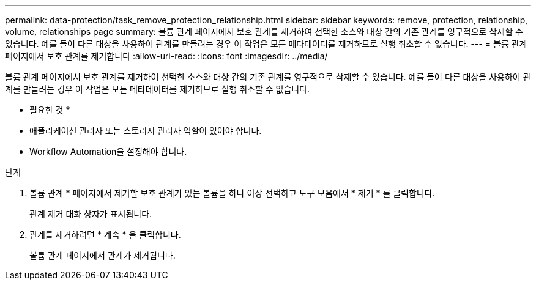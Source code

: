 ---
permalink: data-protection/task_remove_protection_relationship.html 
sidebar: sidebar 
keywords: remove, protection, relationship, volume, relationships page 
summary: 볼륨 관계 페이지에서 보호 관계를 제거하여 선택한 소스와 대상 간의 기존 관계를 영구적으로 삭제할 수 있습니다. 예를 들어 다른 대상을 사용하여 관계를 만들려는 경우 이 작업은 모든 메타데이터를 제거하므로 실행 취소할 수 없습니다. 
---
= 볼륨 관계 페이지에서 보호 관계를 제거합니다
:allow-uri-read: 
:icons: font
:imagesdir: ../media/


[role="lead"]
볼륨 관계 페이지에서 보호 관계를 제거하여 선택한 소스와 대상 간의 기존 관계를 영구적으로 삭제할 수 있습니다. 예를 들어 다른 대상을 사용하여 관계를 만들려는 경우 이 작업은 모든 메타데이터를 제거하므로 실행 취소할 수 없습니다.

* 필요한 것 *

* 애플리케이션 관리자 또는 스토리지 관리자 역할이 있어야 합니다.
* Workflow Automation을 설정해야 합니다.


.단계
. 볼륨 관계 * 페이지에서 제거할 보호 관계가 있는 볼륨을 하나 이상 선택하고 도구 모음에서 * 제거 * 를 클릭합니다.
+
관계 제거 대화 상자가 표시됩니다.

. 관계를 제거하려면 * 계속 * 을 클릭합니다.
+
볼륨 관계 페이지에서 관계가 제거됩니다.


